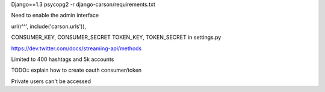 Django==1.3
psycopg2
-r django-carson/requirements.txt

Need to enable the admin interface

url(r'^', include('carson.urls')),

CONSUMER_KEY, CONSUMER_SECRET
TOKEN_KEY, TOKEN_SECRET in settings.py

https://dev.twitter.com/docs/streaming-api/methods

Limited to 400 hashtags and 5k accounts

TODO:: explain how to create oauth consumer/token

Private users can't be accessed
